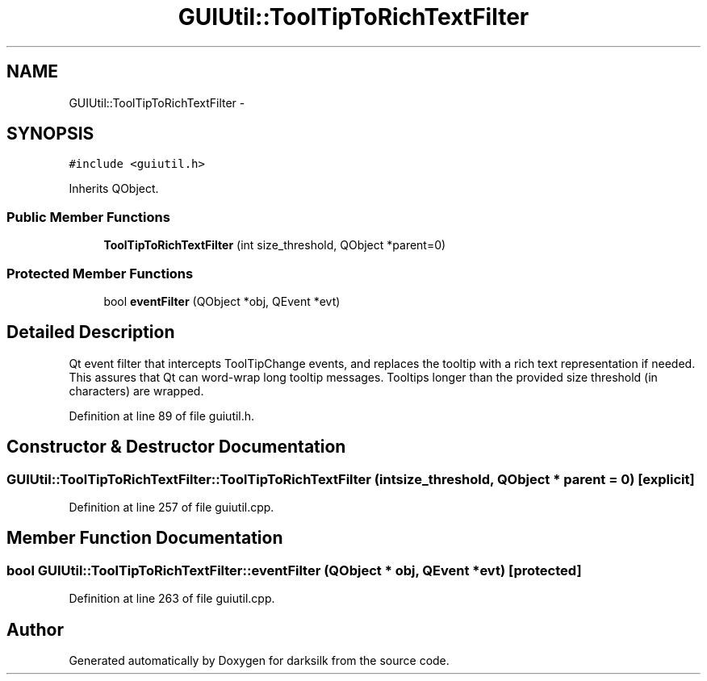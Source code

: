 .TH "GUIUtil::ToolTipToRichTextFilter" 3 "Wed Feb 10 2016" "Version 1.0.0.0" "darksilk" \" -*- nroff -*-
.ad l
.nh
.SH NAME
GUIUtil::ToolTipToRichTextFilter \- 
.SH SYNOPSIS
.br
.PP
.PP
\fC#include <guiutil\&.h>\fP
.PP
Inherits QObject\&.
.SS "Public Member Functions"

.in +1c
.ti -1c
.RI "\fBToolTipToRichTextFilter\fP (int size_threshold, QObject *parent=0)"
.br
.in -1c
.SS "Protected Member Functions"

.in +1c
.ti -1c
.RI "bool \fBeventFilter\fP (QObject *obj, QEvent *evt)"
.br
.in -1c
.SH "Detailed Description"
.PP 
Qt event filter that intercepts ToolTipChange events, and replaces the tooltip with a rich text representation if needed\&. This assures that Qt can word-wrap long tooltip messages\&. Tooltips longer than the provided size threshold (in characters) are wrapped\&. 
.PP
Definition at line 89 of file guiutil\&.h\&.
.SH "Constructor & Destructor Documentation"
.PP 
.SS "GUIUtil::ToolTipToRichTextFilter::ToolTipToRichTextFilter (int size_threshold, QObject * parent = \fC0\fP)\fC [explicit]\fP"

.PP
Definition at line 257 of file guiutil\&.cpp\&.
.SH "Member Function Documentation"
.PP 
.SS "bool GUIUtil::ToolTipToRichTextFilter::eventFilter (QObject * obj, QEvent * evt)\fC [protected]\fP"

.PP
Definition at line 263 of file guiutil\&.cpp\&.

.SH "Author"
.PP 
Generated automatically by Doxygen for darksilk from the source code\&.
